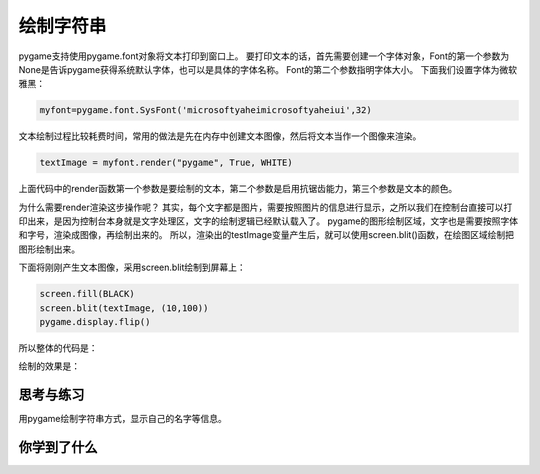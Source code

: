 =======================
绘制字符串
=======================

pygame支持使用pygame.font对象将文本打印到窗口上。
要打印文本的话，首先需要创建一个字体对象，Font的第一个参数为None是告诉pygame获得系统默认字体，也可以是具体的字体名称。
Font的第二个参数指明字体大小。
下面我们设置字体为微软雅黑：

.. code-block:: python

   myfont=pygame.font.SysFont('microsoftyaheimicrosoftyaheiui',32)

文本绘制过程比较耗费时间，常用的做法是先在内存中创建文本图像，然后将文本当作一个图像来渲染。

.. code-block:: python

   textImage = myfont.render("pygame", True, WHITE)

上面代码中的render函数第一个参数是要绘制的文本，第二个参数是启用抗锯齿能力，第三个参数是文本的颜色。

为什么需要render渲染这步操作呢？
其实，每个文字都是图片，需要按照图片的信息进行显示，之所以我们在控制台直接可以打印出来，是因为控制台本身就是文字处理区，文字的绘制逻辑已经默认载入了。
pygame的图形绘制区域，文字也是需要按照字体和字号，渲染成图像，再绘制出来的。
所以，渲染出的testImage变量产生后，就可以使用screen.blit()函数，在绘图区域绘制把图形绘制出来。

下面将刚刚产生文本图像，采用screen.blit绘制到屏幕上：

.. code-block:: python

   screen.fill(BLACK)
   screen.blit(textImage, (10,100))
   pygame.display.flip()

所以整体的代码是：

.. code-block:: python
   :linenos:

   import pygame   
   # Colors (R, G, B)
   BLACK = (0, 0, 0)
   WHITE = (255, 255, 255)
   RED = (255, 0, 0)
   GREEN = (0, 255, 0)
   BLUE = (0, 0, 255)
   
   pygame.init()
   screen = pygame.display.set_mode((300, 480))
   
   myfont=pygame.font.SysFont('microsoftyaheimicrosoftyaheiui',32)
   textImage = myfont.render("你好", True, GREEN)
   
   screen.fill(WHITE)
   screen.blit(textImage, (10, 100))
   pygame.display.update()

绘制的效果是：

.. image:: ../_static/c04/c04p05_i01_showstr.png


------------
思考与练习
------------

用pygame绘制字符串方式，显示自己的名字等信息。

------------
你学到了什么
------------
